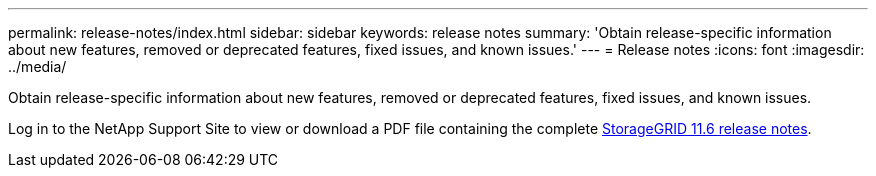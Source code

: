 ---
permalink: release-notes/index.html
sidebar: sidebar
keywords: release notes
summary: 'Obtain release-specific information about new features, removed or deprecated features, fixed issues, and known issues.'
---
= Release notes
:icons: font
:imagesdir: ../media/

[.lead]
Obtain release-specific information about new features, removed or deprecated features, fixed issues, and known issues.

Log in to the NetApp Support Site to view or download a PDF file containing the complete https://library.netapp.com/ecm/ecm_download_file/ECMLP2880884[StorageGRID 11.6 release notes^].